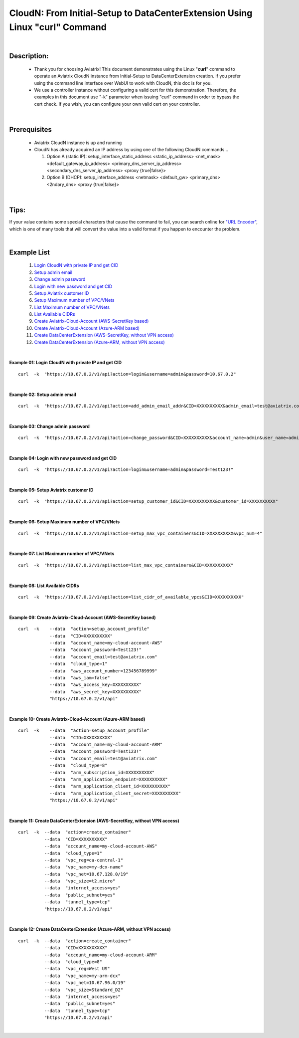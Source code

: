 .. meta::
   :description: CloudN: From Initial-Setup to DataCenterExtension Using Linux curl command
   :keywords: cloudn, init, setup, curl, dcx, datacenter extension
   
   
==========================================================================
CloudN: From Initial-Setup to DataCenterExtension Using Linux "curl" Command
==========================================================================

|

Description:
============
  * Thank you for choosing Aviatrix! This document demonstrates using the Linux "**curl**" command to operate an Aviatrix CloudN instance from Initial-Setup to DataCenterExtension creation. If you prefer using the command line interface over WebUI to work with CloudN, this doc is for you.
  * We use a controller instance without configuring a valid cert for this demonstration. Therefore, the examples in this document use "-k" parameter when issuing "curl" command in order to bypass the cert check. If you wish, you can configure your own valid cert on your controller.

|

Prerequisites
=============
  * Aviatrix CloudN instance is up and running
  * CloudN has already acquired an IP address by using one of the following CloudN commands...
  
    1. Option A (static IP): setup_interface_static_address    <static_ip_address>    <net_mask>    <default_gateway_ip_address>    <primary_dns_server_ip_address>    <secondary_dns_server_ip_address>    <proxy {true|false}>

    2. Option B (DHCP): setup_interface_address    <netmask>    <default_gw>    <primary_dns>    <2ndary_dns>    <proxy {true|false}>

|

Tips:
=====
If your value contains some special characters that cause the command to fail, you can search online for `"URL Encoder" <https://www.urlencoder.org/>`__, which is one of many tools that will convert the value into a valid format if you happen to encounter the problem.

|

Example List
============
  1. `Login CloudN with private IP and get CID <#example01>`__
  2. `Setup admin email <#example02>`__
  3. `Change admin password <#example03>`__
  4. `Login with new password and get CID <#example04>`__
  5. `Setup Aviatrix customer ID <#example05>`__
  6. `Setup Maximum number of VPC/VNets <#example06>`__
  7. `List Maximum number of VPC/VNets <#example07>`__
  8. `List Available CIDRs <#example08>`__
  9. `Create Aviatrix-Cloud-Account (AWS-SecretKey based) <#example09>`__
  10. `Create Aviatrix-Cloud-Account (Azure-ARM based) <#example10>`__
  11. `Create DataCenterExtension (AWS-SecretKey, without VPN access) <#example11>`__
  12. `Create DataCenterExtension (Azure-ARM, without VPN access) <#example12>`__

|

.. _example01:

**Example 01: Login CloudN with private IP and get CID**

::

    curl  -k  "https://10.67.0.2/v1/api?action=login&username=admin&password=10.67.0.2"

|image1|

|

.. _example02:

**Example 02: Setup admin email**

::

    curl  -k  "https://10.67.0.2/v1/api?action=add_admin_email_addr&CID=XXXXXXXXXX&admin_email=test@aviatrix.com"

|image2|

|

.. _example03:

**Example 03: Change admin password**

::

    curl  -k  "https://10.67.0.2/v1/api?action=change_password&CID=XXXXXXXXXX&account_name=admin&user_name=admin&old_password=10.67.0.2&password=Test123!"

|image3|

|

.. _example04:

**Example 04: Login with new password and get CID**

::

    curl  -k  "https://10.67.0.2/v1/api?action=login&username=admin&password=Test123!"

|image4|

|

.. _example05:

**Example 05: Setup Aviatrix customer ID**

::

    curl  -k  "https://10.67.0.2/v1/api?action=setup_customer_id&CID=XXXXXXXXXX&customer_id=XXXXXXXXXX"

|image5|

|

.. _example06:

**Example 06: Setup Maximum number of VPC/VNets**

::

    curl  -k  "https://10.67.0.2/v1/api?action=setup_max_vpc_containers&CID=XXXXXXXXXX&vpc_num=4"

|image6|

|

.. _example07:

**Example 07: List Maximum number of VPC/VNets**

::

    curl  -k  "https://10.67.0.2/v1/api?action=list_max_vpc_containers&CID=XXXXXXXXXX"

|image7|

|

.. _example08:

**Example 08: List Available CIDRs**

::

    curl  -k  "https://10.67.0.2/v1/api?action=list_cidr_of_available_vpcs&CID=XXXXXXXXXX"

|image8|

|

.. _example09:

**Example 09: Create Aviatrix-Cloud-Account (AWS-SecretKey based)**

::

    curl  -k    --data  "action=setup_account_profile"    
                --data  "CID=XXXXXXXXXX"    
                --data  "account_name=my-cloud-account-AWS"    
                --data  "account_password=Test123!"    
                --data  "account_email=test@aviatrix.com"    
                --data  "cloud_type=1"    
                --data  "aws_account_number=123456789999"    
                --data  "aws_iam=false"    
                --data  "aws_access_key=XXXXXXXXXX"    
                --data  "aws_secret_key=XXXXXXXXXX"    
                "https://10.67.0.2/v1/api"

|image9|

|

.. _example10:

**Example 10: Create Aviatrix-Cloud-Account (Azure-ARM based)**

::

    curl  -k    --data  "action=setup_account_profile"    
                --data  "CID=XXXXXXXXXX"    
                --data  "account_name=my-cloud-account-ARM"    
                --data  "account_password=Test123!"    
                --data  "account_email=test@aviatrix.com"    
                --data  "cloud_type=8"    
                --data  "arm_subscription_id=XXXXXXXXXX"    
                --data  "arm_application_endpoint=XXXXXXXXXX"    
                --data  "arm_application_client_id=XXXXXXXXXX"    
                --data  "arm_application_client_secret=XXXXXXXXXX"    
                "https://10.67.0.2/v1/api"

|image10|

|

.. _example11:

**Example 11: Create DataCenterExtension (AWS-SecretKey, without VPN access)**

::

    curl  -k  --data  "action=create_container"    
              --data  "CID=XXXXXXXXXX"    
              --data  "account_name=my-cloud-account-AWS"    
              --data  "cloud_type=1"    
              --data  "vpc_reg=ca-central-1"    
              --data  "vpc_name=my-dcx-name"    
              --data  "vpc_net=10.67.128.0/19"    
              --data  "vpc_size=t2.micro"    
              --data  "internet_access=yes"    
              --data  "public_subnet=yes"    
              --data  "tunnel_type=tcp"    
              "https://10.67.0.2/v1/api"

|image11|

|

.. _example12:

**Example 12: Create DataCenterExtension (Azure-ARM, without VPN access)**

::

    curl  -k  --data  "action=create_container"    
              --data  "CID=XXXXXXXXXX"    
              --data  "account_name=my-cloud-account-ARM"    
              --data  "cloud_type=8"    
              --data  "vpc_reg=West US"    
              --data  "vpc_name=my-arm-dcx"    
              --data  "vpc_net=10.67.96.0/19"    
              --data  "vpc_size=Standard_D2"    
              --data  "internet_access=yes"    
              --data  "public_subnet=yes"    
              --data  "tunnel_type=tcp"    
              "https://10.67.0.2/v1/api"

|image12|

|


.. |image1| image:: ./img_01_login_result.png
    :width: 2.00000 in
    :height: 2.00000 in
.. |image2| image:: ./img_02_setup_admin_email_result.PNG
    :width: 2.00000 in
    :height: 2.00000 in
.. |image3| image:: ./img_03_change_password_result.png
    :width: 2.00000 in
    :height: 2.00000 in
.. |image4| image:: ./img_04_login_with_new_password_result.png
    :width: 2.00000 in
    :height: 2.00000 in
.. |image5| image:: ./img_05_setup_customer_id_result.png
    :width: 2.00000 in
    :height: 2.00000 in
.. |image6| image:: ./img_06_setup_max_number_of_vpc_result.png
    :width: 2.00000 in
    :height: 2.00000 in
.. |image7| image:: ./img_07_list_max_number_of_vpc_result.png
    :width: 2.00000 in
    :height: 2.00000 in
.. |image8| image:: ./img_08_list_available_cidrs_result.png
    :width: 2.00000 in
    :height: 2.00000 in
.. |image9| image:: ./img_09_create_aws_account_result.png
    :width: 2.00000 in
    :height: 2.00000 in
.. |image10| image:: ./img_10_create_arm_account_result.png
    :width: 2.00000 in
    :height: 2.00000 in
.. |image11| image:: ./img_11_create_aws_dcx_result.png
    :width: 2.00000 in
    :height: 2.00000 in
.. |image12| image:: ./img_12_create_arm_dcx_result.png
    :width: 2.00000 in
    :height: 2.00000 in

    
.. disqus::

